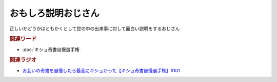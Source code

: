 おもしろ説明おじさん
==========================================
.. glossary::
    おもしろ説明おじさん : お

正しいかどうかはともかくとして世の中の出来事に対して面白い説明をするおじさん

.. rubric:: 関連ワード
* :doc:`キショ奇書自慢選手権` 

.. rubric:: 関連ラジオ
* `お互いの奇書を自慢したら最高にキショかった【キショ奇書自慢選手権】#101`_

.. _お互いの奇書を自慢したら最高にキショかった【キショ奇書自慢選手権】#101: https://www.youtube.com/watch?v=QW9v7Yneuq0

